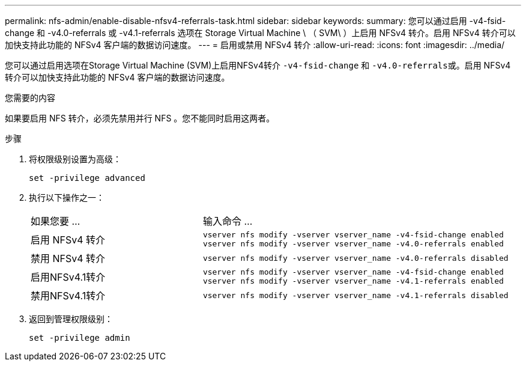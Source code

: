---
permalink: nfs-admin/enable-disable-nfsv4-referrals-task.html 
sidebar: sidebar 
keywords:  
summary: 您可以通过启用 -v4-fsid-change 和 -v4.0-referrals 或 -v4.1-referrals 选项在 Storage Virtual Machine \ （ SVM\ ）上启用 NFSv4 转介。启用 NFSv4 转介可以加快支持此功能的 NFSv4 客户端的数据访问速度。 
---
= 启用或禁用 NFSv4 转介
:allow-uri-read: 
:icons: font
:imagesdir: ../media/


[role="lead"]
您可以通过启用选项在Storage Virtual Machine (SVM)上启用NFSv4转介 `-v4-fsid-change` 和 ``-v4.0-referrals``或。启用 NFSv4 转介可以加快支持此功能的 NFSv4 客户端的数据访问速度。

.您需要的内容
如果要启用 NFS 转介，必须先禁用并行 NFS 。您不能同时启用这两者。

.步骤
. 将权限级别设置为高级：
+
`set -privilege advanced`

. 执行以下操作之一：
+
[cols="35,65"]
|===


| 如果您要 ... | 输入命令 ... 


 a| 
启用 NFSv4 转介
 a| 
`vserver nfs modify -vserver vserver_name -v4-fsid-change enabled` `vserver nfs modify -vserver vserver_name -v4.0-referrals enabled`



 a| 
禁用 NFSv4 转介
 a| 
`vserver nfs modify -vserver vserver_name -v4.0-referrals disabled`



 a| 
启用NFSv4.1转介
 a| 
`vserver nfs modify -vserver vserver_name -v4-fsid-change enabled` `vserver nfs modify -vserver vserver_name -v4.1-referrals enabled`



 a| 
禁用NFSv4.1转介
 a| 
`vserver nfs modify -vserver vserver_name -v4.1-referrals disabled`

|===
. 返回到管理权限级别：
+
`set -privilege admin`


